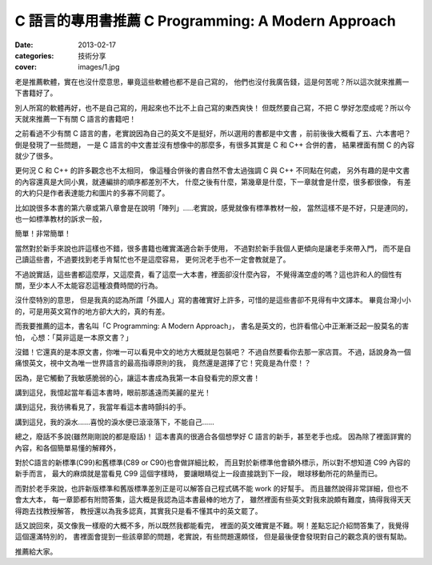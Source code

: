 C 語言的專用書推薦 C Programming: A Modern Approach
####################################################

:date: 2013-02-17
:categories: 技術分享
:cover: images/1.jpg

老是推薦軟體，實在也沒什麼意思，畢竟這些軟體也都不是自己寫的，
他們也沒付我廣告錢，這是何苦呢？所以這次就來推薦一下書籍好了。

別人所寫的軟體再好，也不是自己寫的，用起來也不比不上自己寫的東西爽快！
但既然要自己寫，不把 C 學好怎麼成呢？所以今天就來推薦一下有關 C 語言的書籍吧！

之前看過不少有關 C 語言的書，老實說因為自己的英文不是挺好，所以選用的書都是中文書
，前前後後大概看了五、六本書吧？倒是發現了一些問題，
一是 C 語言的中文書並沒有想像中的那麼多，有很多其實是 C 和 C++ 合併的書，
結果裡面有關 C 的內容就少了很多。
 
更何況 C 和 C++ 的許多觀念也不太相同，
像這種合併後的書自然不會太過強調 C 與 C++ 不同點在何處，
另外有趣的是中文書的內容還真是大同小異，就連編排的順序都差別不大，
什麼之後有什麼，第幾章是什麼，下一章就會是什麼，很多都很像，
有差的大約只是作者表達能力和圖片的多寡不同罷了。

比如說很多本書的第六章或第八章會是在說明「陣列」.....老實說，感覺就像有標準教材一般，
當然這樣不是不好，只是連同的，也一如標準教材的訴求一般，

簡單！非常簡單！

當然對於新手來說也許這樣也不錯，很多書籍也確實滿適合新手使用，
不過對於新手我個人更傾向是讓老手來帶入門，
而不是自己讀這些書，不過要找到老手肯幫忙也不是這麼容易，
更何況老手也不一定會教就是了。

不過說實話，這些書都這麼厚，又這麼貴，看了這麼一大本書，裡面卻沒什麼內容，
不覺得滿空虛的嗎？這也許和人的個性有關，至少本人不太能容忍這種浪費時間的行為。

沒什麼特別的意思，
但是我真的認為所謂「外國人」寫的書確實好上許多，可惜的是這些書卻不見得有中文譯本。
畢竟台灣小小的，可是用英文寫作的地方卻大大的，真的有差。

.. image:: images/1.jpg

而我要推薦的這本，書名叫「C Programming: A Modern Approach」，
書名是英文的，也許看倌心中正漸漸泛起一股莫名的害怕，
心想：「莫非這是一本原文書？」

沒錯！它還真的是本原文書，你唯一可以看見中文的地方大概就是包裝吧？
不過自然要看你去那一家店買。
不過，話說身為一個痛恨英文，視中文為唯一世界語言的最高指導原則的我，
竟然還是選擇了它！究竟是為什麼！？


因為，是它觸動了我敏感脆弱的心，讓這本書成為我第一本自發看完的原文書！

講到這兒，我憶起當年看這本書時，眼前那遙遠而美麗的星光！

講到這兒，我彷彿看見了，我當年看這本書時顫抖的手。

講到這兒，我的淚水......喜悅的淚水便已滾滾落下，不能自己......

總之，廢話不多說(雖然剛剛說的都是廢話)！
這本書真的很適合各個想學好 C 語言的新手，甚至老手也成。
因為除了裡面詳實的內容，和各個簡單易懂的解釋外，

對於C語言的新標準(C99)和舊標準(C89 or C90)也會做詳細比較，
而且對於新標準他會額外標示，所以對不想知道 C99 內容的新手而言，
最大的麻煩就是當看見 C99 這個字樣時， 要讓眼睛從上一段直接跳到下一段，
眼球移動所花的熱量而已。

而對於老手來說，也許新版標準和舊版標準差別正是可以解答自己程式碼不能 work 的好幫手。
而且雖然說得非常詳細，但也不會太大本，
每一章節都有附問答集，這大概是我認為這本書最棒的地方了，
雖然裡面有些英文對我來說頗有難度，搞得我得天天得跑去找教授解答，
教授還以為我多認真，其實我只是看不懂其中的英文罷了。

話又說回來，英文像我一樣廢的大概不多，所以既然我都能看完，
裡面的英文確實是不難。啊！差點忘記介紹問答集了，我覺得這個還滿特別的，
書裡面會提到一些該章節的問題，老實說，有些問題還頗怪，
但是最後便會發現對自己的觀念真的很有幫助。

推薦給大家。
